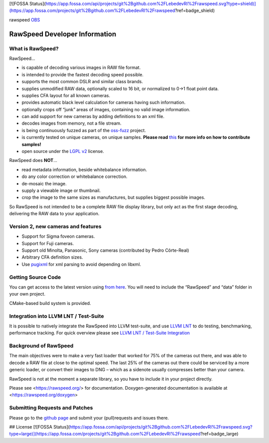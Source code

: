 [![FOSSA Status](https://app.fossa.com/api/projects/git%2Bgithub.com%2FLebedevRI%2Frawspeed.svg?type=shield)](https://app.fossa.com/projects/git%2Bgithub.com%2FLebedevRI%2Frawspeed?ref=badge_shield)

rawspeed |travis-ci| |appveyor-ci| OBS_ |codecov| |oss-fuzz|

.. |travis-ci| image:: https://travis-ci.org/darktable-org/rawspeed.svg?branch=develop
    :target: https://travis-ci.org/darktable-org/rawspeed

.. |appveyor-ci| image:: https://ci.appveyor.com/api/projects/status/7pqy0gdr9mp16xu2/branch/develop?svg=true
    :target: https://ci.appveyor.com/project/LebedevRI/rawspeed/branch/develop

.. _OBS: https://build.opensuse.org/project/monitor/graphics:darktable:master

.. |codecov| image:: https://codecov.io/gh/darktable-org/rawspeed/branch/develop/graph/badge.svg
    :target: https://codecov.io/gh/darktable-org/rawspeed

.. |oss-fuzz| image:: https://oss-fuzz-build-logs.storage.googleapis.com/badges/librawspeed.svg
    :target: https://bugs.chromium.org/p/oss-fuzz/issues/list?sort=-opened&can=1&q=proj:librawspeed

================================================================================
RawSpeed Developer Information
================================================================================

What is RawSpeed?
--------------------------------------------------------------------------------

RawSpeed…

- is capable of decoding various images in RAW file format.
- is intended to provide the fastest decoding speed possible.
- supports the most common DSLR and similar class brands.
- supplies unmodified RAW data, optionally scaled to 16 bit, or normalized to 0->1 float point data.
- supplies CFA layout for all known cameras.
- provides automatic black level calculation for cameras having such information.
- optionally crops off  “junk” areas of images, containing no valid image information.
- can add support for new cameras by adding definitions to an xml file.
- decodes images from memory, not a file stream.
- is being continuously fuzzed |oss-fuzz| as part of the `oss-fuzz`_ project.
- is currently tested on |rpu-button-cameras| unique cameras, on |rpu-button-samples| unique samples.
  **Please read** `this <rpu-post_>`_ **for more info on how to contribute samples!**
- open source under the `LGPL v2`_ license.

.. _oss-fuzz: https://github.com/google/oss-fuzz

.. |rpu-button-cameras| image:: https://raw.pixls.us/button-cameras.svg
    :target: https://raw.pixls.us/

.. |rpu-button-samples| image:: https://raw.pixls.us/button-samples.svg
    :target: https://raw.pixls.us/

.. _rpu-post: https://discuss.pixls.us/t/raw-samples-wanted/5420?u=lebedevri

.. _LGPL v2: https://choosealicense.com/licenses/lgpl-2.1/

RawSpeed does **NOT**…

- read metadata information, beside whitebalance information.
- do any color correction or whitebalance correction.
- de-mosaic the image.
- supply a viewable image or thumbnail.
- crop the image to the same sizes as manufactures, but supplies biggest possible images.

So RawSpeed is not intended to be a complete RAW file display library,  but only act as the first stage decoding, delivering the RAW data to your application.

Version 2, new cameras and features
--------------------------------------------------------------------------------
- Support for Sigma foveon cameras.
- Support for Fuji cameras.
- Support old Minolta, Panasonic, Sony cameras (contributed by Pedro Côrte-Real)
- Arbitrary CFA definition sizes.
- Use pugixml_ for xml parsing to avoid depending on libxml.

.. _pugixml: http://pugixml.org/

Getting Source Code
--------------------------------------------------------------------------------
You can get access to the latest version using `from here <rawspeed_>`_. You will need to include the “RawSpeed” and “data” folder in your own project.

CMake-based build system is provided.

Integration into LLVM LNT / Test-Suite
--------------------------------------
It is possible to natively integrate the RawSpeed into LLVM test-suite, and use
`LLVM LNT <http://llvm.org/docs/lnt/>`_ to do testing, benchmarking, performance tracking.
For quick overview please see `LLVM LNT / Test-Suite Integration <lnt>`_

Background of RawSpeed
----------------------
The main objectives were to make a very fast loader that worked for 75% of the cameras out there, and was able to decode a RAW file at close to the optimal speed. The last 25% of the cameras out there could be serviced by a more generic loader, or convert their images to DNG – which as a sidenote usually compresses better than your camera.

RawSpeed is not at the moment a separate library, so you have to include it in your project directly.

Please see <https://rawspeed.org/> for documentation.
Doxygen-generated documentation is available at <https://rawspeed.org/doxygen>

Submitting Requests and Patches
--------------------------------------------------------------------------------
Please go to the `github page <rawspeed_>`_ and submit your (pull)requests and issues there.

.. _rawspeed: https://github.com/darktable-org/rawspeed


## License
[![FOSSA Status](https://app.fossa.com/api/projects/git%2Bgithub.com%2FLebedevRI%2Frawspeed.svg?type=large)](https://app.fossa.com/projects/git%2Bgithub.com%2FLebedevRI%2Frawspeed?ref=badge_large)